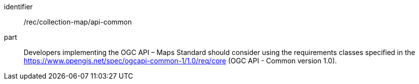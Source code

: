 [[rec_collection-map_api-common]]
////
[width="90%",cols="2,6a"]
|===
^|*Recommendation {counter:rec-id}* |*/rec/collection-map/api-common*
^|A |Developers implementing the OGC API – Maps Standard should consider using the requirements classes specified in the https://www.opengis.net/spec/ogcapi-common-1/1.0/req/core (OGC API - Common version 1.0).
|===
////

[recommendation]
====
[%metadata]
identifier:: /rec/collection-map/api-common
part:: Developers implementing the OGC API – Maps Standard should consider using the requirements classes specified in the https://www.opengis.net/spec/ogcapi-common-1/1.0/req/core (OGC API - Common version 1.0).
====